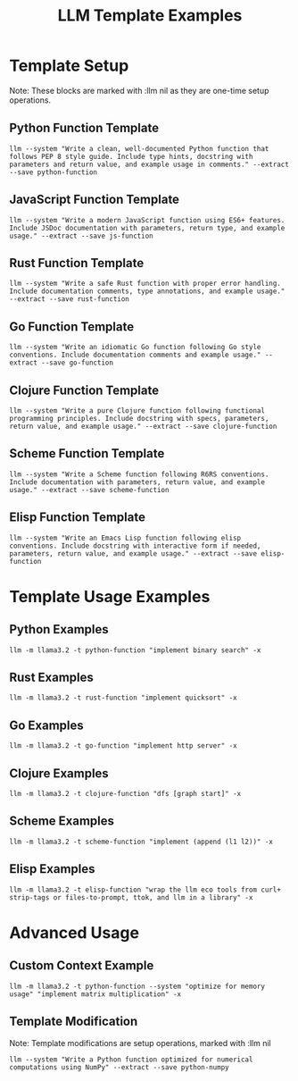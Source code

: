 #+TITLE: LLM Template Examples
#+PROPERTY: header-args :mkdirp yes :results output :exports both
#+PROPERTY: header-args:sh :dir (concat (projectile-project-root) "data")

* Template Setup
:PROPERTIES:
:CUSTOM_ID: template-setup
:END:

Note: These blocks are marked with :llm nil as they are one-time setup operations.

** Python Function Template
#+begin_src shell :llm t :results silent
llm --system "Write a clean, well-documented Python function that follows PEP 8 style guide. Include type hints, docstring with parameters and return value, and example usage in comments." --extract --save python-function
#+end_src

** JavaScript Function Template
#+begin_src shell :llm t :results silent
llm --system "Write a modern JavaScript function using ES6+ features. Include JSDoc documentation with parameters, return type, and example usage." --extract --save js-function
#+end_src

** Rust Function Template
#+begin_src shell :llm t :results silent
llm --system "Write a safe Rust function with proper error handling. Include documentation comments, type annotations, and example usage." --extract --save rust-function
#+end_src

** Go Function Template
#+begin_src shell :llm t :results silent
llm --system "Write an idiomatic Go function following Go style conventions. Include documentation comments and example usage." --extract --save go-function
#+end_src

** Clojure Function Template
#+begin_src shell :llm t :results silent
llm --system "Write a pure Clojure function following functional programming principles. Include docstring with specs, parameters, return value, and example usage." --extract --save clojure-function
#+end_src

** Scheme Function Template
#+begin_src shell :llm t :results silent
llm --system "Write a Scheme function following R6RS conventions. Include documentation with parameters, return value, and example usage." --extract --save scheme-function
#+end_src

** Elisp Function Template
#+begin_src shell :llm t :results silent
llm --system "Write an Emacs Lisp function following elisp conventions. Include docstring with interactive form if needed, parameters, return value, and example usage." --extract --save elisp-function
#+end_src

* Template Usage Examples
:PROPERTIES:
:CUSTOM_ID: template-usage
:END:

** Python Examples
#+begin_src shell :llm t :results file :file ../data/binary_search.py
llm -m llama3.2 -t python-function "implement binary search" -x
#+end_src

** Rust Examples
#+begin_src shell :llm t :results file :file ../data/quicksort.rs
llm -m llama3.2 -t rust-function "implement quicksort" -x
#+end_src

** Go Examples
#+begin_src shell :llm t :results file :file ../data/http_server.go
llm -m llama3.2 -t go-function "implement http server" -x
#+end_src

** Clojure Examples
#+begin_src shell :llm t :results file :file ../data/dfs.clj
llm -m llama3.2 -t clojure-function "dfs [graph start]" -x
#+end_src

** Scheme Examples
#+begin_src shell :llm t :results file :file ../data/append.scm
llm -m llama3.2 -t scheme-function "implement (append (l1 l2))" -x
#+end_src

** Elisp Examples
#+begin_src shell :llm t :results file :file ../data/llm-eco.el
llm -m llama3.2 -t elisp-function "wrap the llm eco tools from curl+ strip-tags or files-to-prompt, ttok, and llm in a library" -x
#+end_src

* Advanced Usage
:PROPERTIES:
:CUSTOM_ID: advanced-usage
:END:

** Custom Context Example
#+begin_src shell :llm t :results file :file ../data/matrix_multiply.py
llm -m llama3.2 -t python-function --system "optimize for memory usage" "implement matrix multiplication" -x
#+end_src

** Template Modification
Note: Template modifications are setup operations, marked with :llm nil

#+begin_src shell :llm nil
llm --system "Write a Python function optimized for numerical computations using NumPy" --extract --save python-numpy
#+end_src
